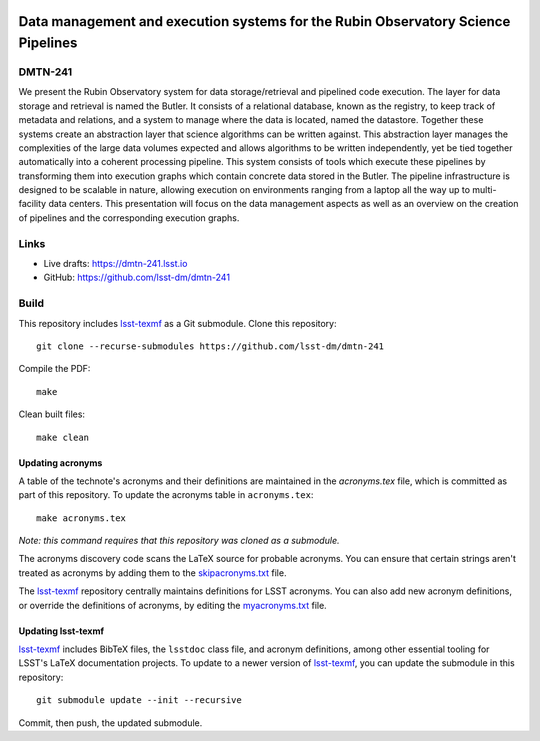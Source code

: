 .. image:: https://img.shields.io/badge/dmtn--241-lsst.io-brightgreen.svg
   :target: https://dmtn-241.lsst.io
.. image:: https://travis-ci.com/lsst-dm/dmtn-241.svg
   :target: https://travis-ci.com/lsst-dm/dmtn-241

#################################################################################
Data management and execution systems for the Rubin Observatory Science Pipelines
#################################################################################

DMTN-241
========

We present the Rubin Observatory system for data storage/retrieval and pipelined code execution. The layer for data storage and retrieval is named the Butler. It consists of a relational database, known as the registry, to keep track of metadata and relations, and a system to manage where the data is located, named the datastore. Together these systems create an abstraction layer that science algorithms can be written against. This abstraction layer manages the complexities of the large data volumes expected and allows algorithms to be written independently, yet be tied together automatically into a coherent processing pipeline. This system consists of tools which execute these pipelines by transforming them into execution graphs which contain concrete data stored in the Butler. The pipeline infrastructure is designed to be scalable in nature, allowing execution on environments ranging from a laptop all the way up to multi-facility data centers. This presentation will focus on the data management aspects as well as an overview on the creation of pipelines and the corresponding execution graphs.

Links
=====

- Live drafts: https://dmtn-241.lsst.io
- GitHub: https://github.com/lsst-dm/dmtn-241

Build
=====

This repository includes lsst-texmf_ as a Git submodule.
Clone this repository::

    git clone --recurse-submodules https://github.com/lsst-dm/dmtn-241

Compile the PDF::

    make

Clean built files::

    make clean

Updating acronyms
-----------------

A table of the technote's acronyms and their definitions are maintained in the `acronyms.tex` file, which is committed as part of this repository.
To update the acronyms table in ``acronyms.tex``::

    make acronyms.tex

*Note: this command requires that this repository was cloned as a submodule.*

The acronyms discovery code scans the LaTeX source for probable acronyms.
You can ensure that certain strings aren't treated as acronyms by adding them to the `skipacronyms.txt <./skipacronyms.txt>`_ file.

The lsst-texmf_ repository centrally maintains definitions for LSST acronyms.
You can also add new acronym definitions, or override the definitions of acronyms, by editing the `myacronyms.txt <./myacronyms.txt>`_ file.

Updating lsst-texmf
-------------------

`lsst-texmf`_ includes BibTeX files, the ``lsstdoc`` class file, and acronym definitions, among other essential tooling for LSST's LaTeX documentation projects.
To update to a newer version of `lsst-texmf`_, you can update the submodule in this repository::

   git submodule update --init --recursive

Commit, then push, the updated submodule.

.. _lsst-texmf: https://github.com/lsst/lsst-texmf
